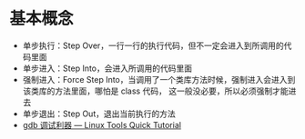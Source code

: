 * 基本概念
  + 单步执行：Step Over，一行一行的执行代码，但不一定会进入到所调用的代码里面
  + 单步进入：Step Into，会进入所调用的代码里面
  + 强制进入：Force Step Into，当调用了一个类库方法时候，强制进入会进入到该类库的方法里面，哪怕是 class 代码，
    这一般没必要，所以必须强制才能进去
  + 单步退出：Step Out，退出当前执行的方法
  + [[https://linuxtools-rst.readthedocs.io/zh_CN/latest/tool/gdb.html][gdb 调试利器 — Linux Tools Quick Tutorial]]
